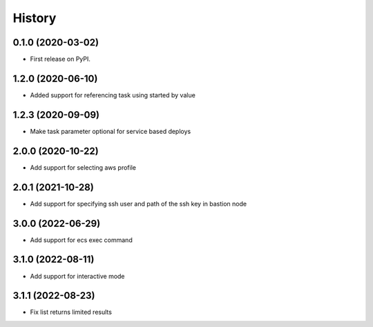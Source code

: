 =======
History
=======

0.1.0 (2020-03-02)
------------------

* First release on PyPI.

1.2.0 (2020-06-10)
------------------

* Added support for referencing task using started by value

1.2.3 (2020-09-09)
------------------

* Make task parameter optional for service based deploys

2.0.0 (2020-10-22)
------------------

* Add support for selecting aws profile

2.0.1 (2021-10-28)
------------------

* Add support for specifying ssh user and path of the ssh key in bastion node

3.0.0 (2022-06-29)
------------------

* Add support for ecs exec command

3.1.0 (2022-08-11)
------------------

* Add support for interactive mode

3.1.1 (2022-08-23)
------------------

* Fix list returns limited results
